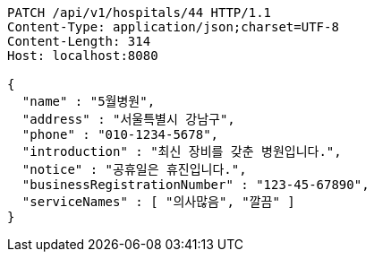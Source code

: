 [source,http,options="nowrap"]
----
PATCH /api/v1/hospitals/44 HTTP/1.1
Content-Type: application/json;charset=UTF-8
Content-Length: 314
Host: localhost:8080

{
  "name" : "5월병원",
  "address" : "서울특별시 강남구",
  "phone" : "010-1234-5678",
  "introduction" : "최신 장비를 갖춘 병원입니다.",
  "notice" : "공휴일은 휴진입니다.",
  "businessRegistrationNumber" : "123-45-67890",
  "serviceNames" : [ "의사많음", "깔끔" ]
}
----